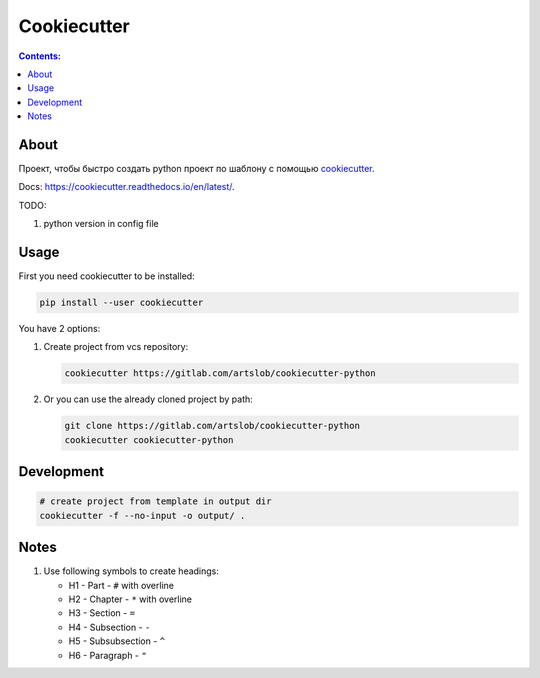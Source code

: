 ############
Cookiecutter
############

.. contents:: Contents:
    :depth: 3

*****
About
*****

Проект, чтобы быстро создать python проект по шаблону с помощью `cookiecutter
<https://github.com/cookiecutter/cookiecutter>`_.

Docs: `<https://cookiecutter.readthedocs.io/en/latest/>`_.

TODO:

#. python version in config file

*****
Usage
*****

First you need cookiecutter to be installed:

.. code-block:: bash

    pip install --user cookiecutter

You have 2 options:

#. Create project from vcs repository:

   .. code-block:: bash

        cookiecutter https://gitlab.com/artslob/cookiecutter-python

#. Or you can use the already cloned project by path:

   .. code-block:: bash

        git clone https://gitlab.com/artslob/cookiecutter-python
        cookiecutter cookiecutter-python

***********
Development
***********

.. code-block:: bash

    # create project from template in output dir
    cookiecutter -f --no-input -o output/ .


*****
Notes
*****

#. Use following symbols to create headings:

   * H1 - Part - ``#`` with overline
   * H2 - Chapter - ``*`` with overline
   * H3 - Section - ``=``
   * H4 - Subsection - ``-``
   * H5 - Subsubsection - ``^``
   * H6 - Paragraph - ``"``
